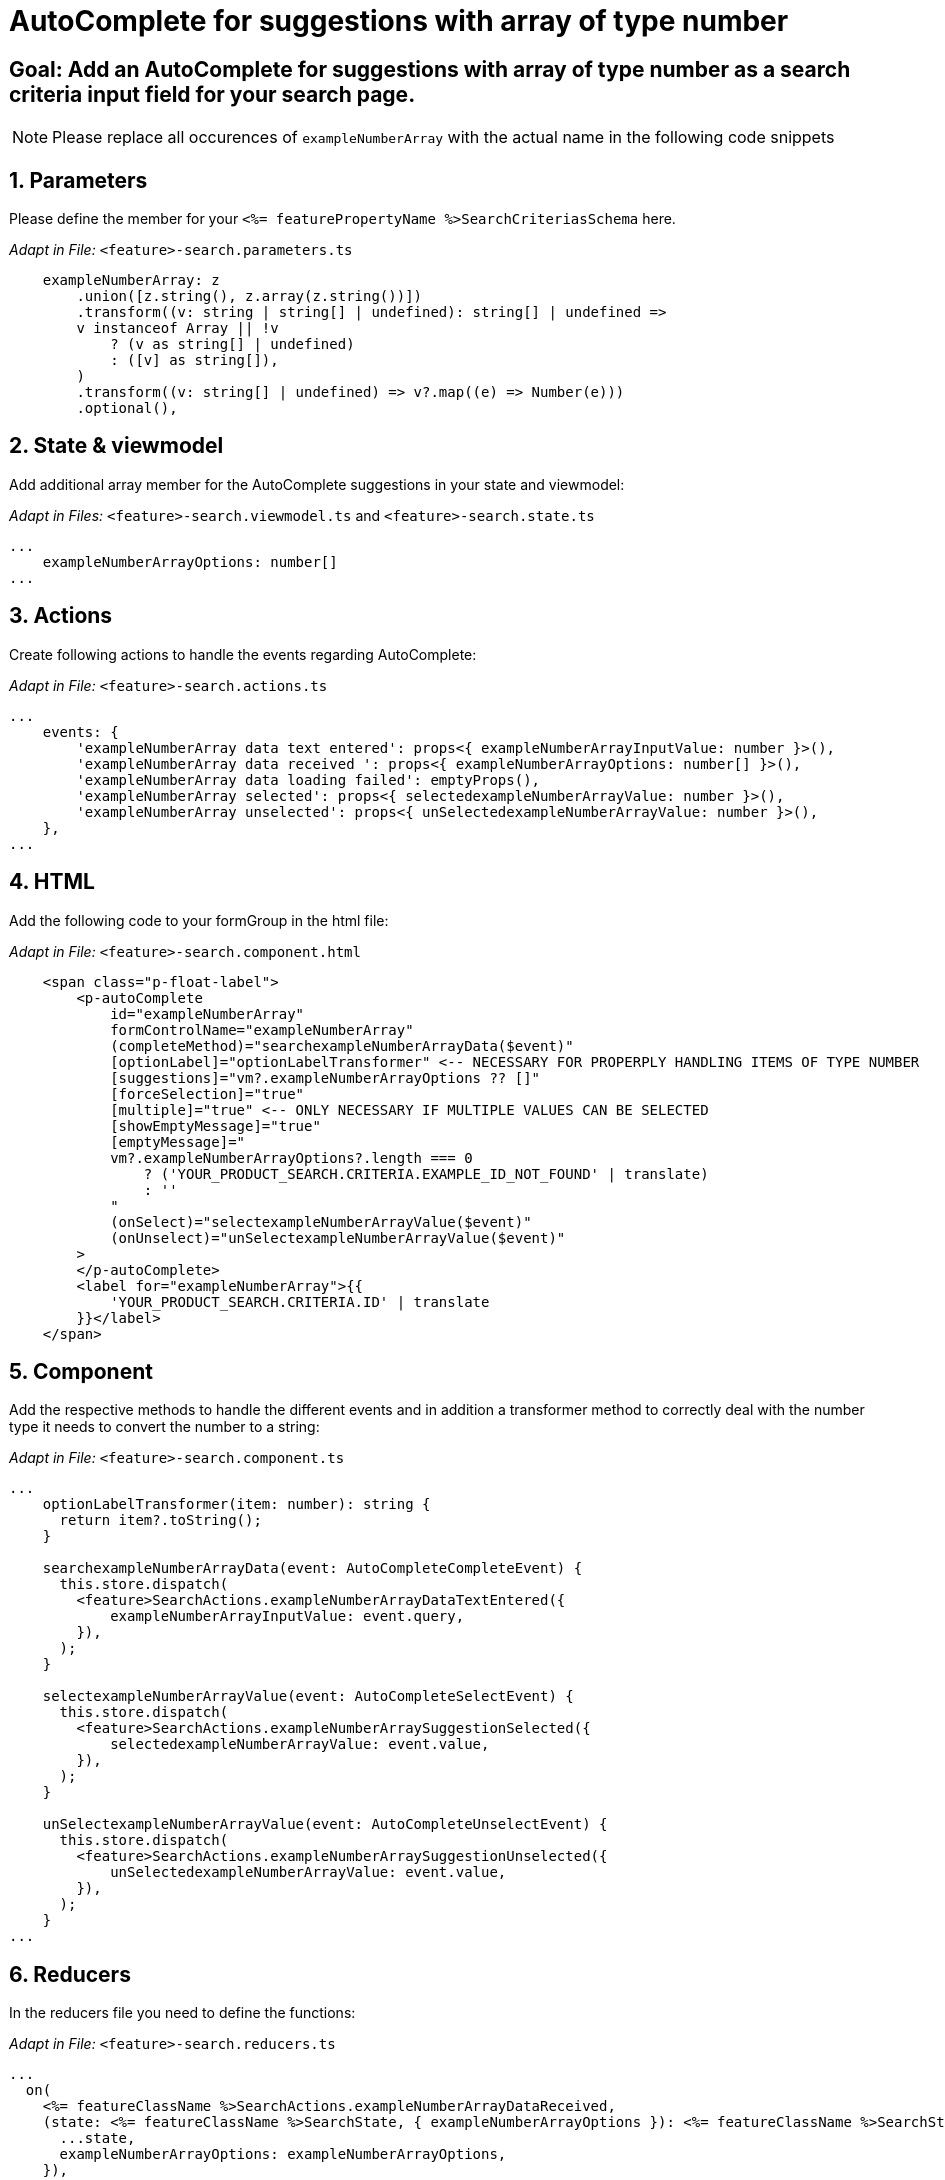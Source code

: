 = AutoComplete for suggestions with array of type number

:!sectids:
== Goal: Add an AutoComplete for suggestions with array of type number as a search criteria input field for your search page. 
:sectids:
:sectnums:

NOTE: Please replace all occurences of `+exampleNumberArray+` with the actual name in the following code snippets

== Parameters
Please define the member for your `+<%= featurePropertyName %>SearchCriteriasSchema+` here.


_Adapt in File:_ `+<feature>-search.parameters.ts+`

[source, javascript]
----
    exampleNumberArray: z
        .union([z.string(), z.array(z.string())])
        .transform((v: string | string[] | undefined): string[] | undefined =>
        v instanceof Array || !v
            ? (v as string[] | undefined)
            : ([v] as string[]),
        )
        .transform((v: string[] | undefined) => v?.map((e) => Number(e)))
        .optional(),
----

== State & viewmodel
Add additional array member for the AutoComplete suggestions in your state and viewmodel:

_Adapt in Files:_ `+<feature>-search.viewmodel.ts+` and `+<feature>-search.state.ts+`

[source, javascript]
----
...
    exampleNumberArrayOptions: number[]
...
----

== Actions
Create following actions to handle the events regarding AutoComplete:

_Adapt in File:_ `+<feature>-search.actions.ts+`

[source, javascript]
----
...
    events: {
        'exampleNumberArray data text entered': props<{ exampleNumberArrayInputValue: number }>(),
        'exampleNumberArray data received ': props<{ exampleNumberArrayOptions: number[] }>(),
        'exampleNumberArray data loading failed': emptyProps(),
        'exampleNumberArray selected': props<{ selectedexampleNumberArrayValue: number }>(),
        'exampleNumberArray unselected': props<{ unSelectedexampleNumberArrayValue: number }>(),
    },
...
----

== HTML
Add the following code to your formGroup in the html file:

_Adapt in File:_ `+<feature>-search.component.html+`

[source, html]
----
    <span class="p-float-label">
        <p-autoComplete
            id="exampleNumberArray"
            formControlName="exampleNumberArray"
            (completeMethod)="searchexampleNumberArrayData($event)"
            [optionLabel]="optionLabelTransformer" <-- NECESSARY FOR PROPERPLY HANDLING ITEMS OF TYPE NUMBER
            [suggestions]="vm?.exampleNumberArrayOptions ?? []"
            [forceSelection]="true"
            [multiple]="true" <-- ONLY NECESSARY IF MULTIPLE VALUES CAN BE SELECTED 
            [showEmptyMessage]="true"
            [emptyMessage]="
            vm?.exampleNumberArrayOptions?.length === 0
                ? ('YOUR_PRODUCT_SEARCH.CRITERIA.EXAMPLE_ID_NOT_FOUND' | translate)
                : ''
            "
            (onSelect)="selectexampleNumberArrayValue($event)"
            (onUnselect)="unSelectexampleNumberArrayValue($event)"
        >
        </p-autoComplete>
        <label for="exampleNumberArray">{{
            'YOUR_PRODUCT_SEARCH.CRITERIA.ID' | translate
        }}</label>
    </span>
----

== Component
Add the respective methods to handle the different events and in addition a transformer method to correctly deal with the number type it needs to convert the number to a string:

_Adapt in File:_ `+<feature>-search.component.ts+`

[source, javascript]
----
...
    optionLabelTransformer(item: number): string {
      return item?.toString();
    }

    searchexampleNumberArrayData(event: AutoCompleteCompleteEvent) {
      this.store.dispatch(
        <feature>SearchActions.exampleNumberArrayDataTextEntered({
            exampleNumberArrayInputValue: event.query,
        }),
      );
    }

    selectexampleNumberArrayValue(event: AutoCompleteSelectEvent) {
      this.store.dispatch(
        <feature>SearchActions.exampleNumberArraySuggestionSelected({
            selectedexampleNumberArrayValue: event.value,
        }),
      );
    }

    unSelectexampleNumberArrayValue(event: AutoCompleteUnselectEvent) {
      this.store.dispatch(
        <feature>SearchActions.exampleNumberArraySuggestionUnselected({
            unSelectedexampleNumberArrayValue: event.value,
        }),
      );
    }
...
----

== Reducers
In the reducers file you need to define the functions:

_Adapt in File:_ `+<feature>-search.reducers.ts+`

[source, javascript]
----
...
  on(
    <%= featureClassName %>SearchActions.exampleNumberArrayDataReceived,
    (state: <%= featureClassName %>SearchState, { exampleNumberArrayOptions }): <%= featureClassName %>SearchState => ({
      ...state,
      exampleNumberArrayOptions: exampleNumberArrayOptions,
    }),
  ),
  on(
    <%= featureClassName %>SearchActions.exampleNumberArrayDataLoadingFailed,
    (state: <%= featureClassName %>SearchState): <%= featureClassName %>SearchState => ({
      ...state,
      exampleNumberArrayOptions: [],
    }),
  ),
  on(
    <%= featureClassName %>SearchActions.exampleNumberArraySuggestionSelected,
    (
      state: <%= featureClassName %>SearchState,
      { selectedexampleNumberArrayValue },
    ): <%= featureClassName %>SearchState => {
      const isValuePresent =
        state.exampleNumberArraySelectedValues.includes(selectedexampleNumberArrayValue);
      return {
        ...state,
        exampleNumberArraySelectedValues: isValuePresent
          ? state.exampleNumberArraySelectedValues
          : [...state.exampleNumberArraySelectedValues, selectedexampleNumberArrayValue],
        exampleNumberArrayOptions: [],
      };
    },
  ),
  on(
    <%= featureClassName %>SearchActions.exampleNumberArraySuggestionUnselected,
    (
      state: <%= featureClassName %>SearchState,
      { unSelectedexampleNumberArrayValue },
    ): <%= featureClassName %>SearchState => ({
      ...state,
      exampleNumberArraySelectedValues: state.exampleNumberArraySelectedValues.filter(
        (exampleNumberArray) => exampleNumberArray !== unSelectedexampleNumberArrayValue,
      ),
      exampleNumberArrayOptions: [],
    }),
  ),
...
----

== Selectors
Add the missing selectors:

_Adapt in File:_ `+<feature>-search.selectors.ts+`

[source, javascript]
----
...
    export const select<%= featureClassName %>SearchViewModel = createSelector(
      ...
      <feature>SearchSelectors.
      selectExampleNumberArrayOptions,
      ...
      (
        ...
        exampleNumberArrayOptions,
        ...
      ): <%= featureClassName %>SearchViewModel => ({
        ...
        exampleNumberArrayOptions,
        ...
      }),
    );
...
----

== Effects
Create the effect for getting the suggestions

_Adapt in File:_ `+<feature>-search.effects.ts+`

[source, javascript]
----
...
    searchexampleNumberArray$ = createEffect(() =>
      this.actions$.pipe(
        ofType(<%= featureClassName %>SearchActions.exampleNumberArrayDataTextEntered),
        mergeMap((action) => {
          return this.<feature>Service
            .searchexampleNumberArray(action.exampleNumberArrayInputText)
            .pipe(
              map((response) =>
                <%= featureClassName %>SearchActions.exampleNumberArrayDataReceived({
                  exampleNumberArrayOptions: response.exampleNumberArray, <-- NAME OF THE MEMBER WHICH IS DEFINED IN THE RESPONSE OBJECT
                }),
              ),
              catchError(() =>
                of<%= featureClassName %>SearchActions.exampleNumberArrayDataLoadingFailed()),
              ),
            );
        }),
      ),
    );
...
----

NOTE: Don't forget to add the translations to your de.json and en.json.
